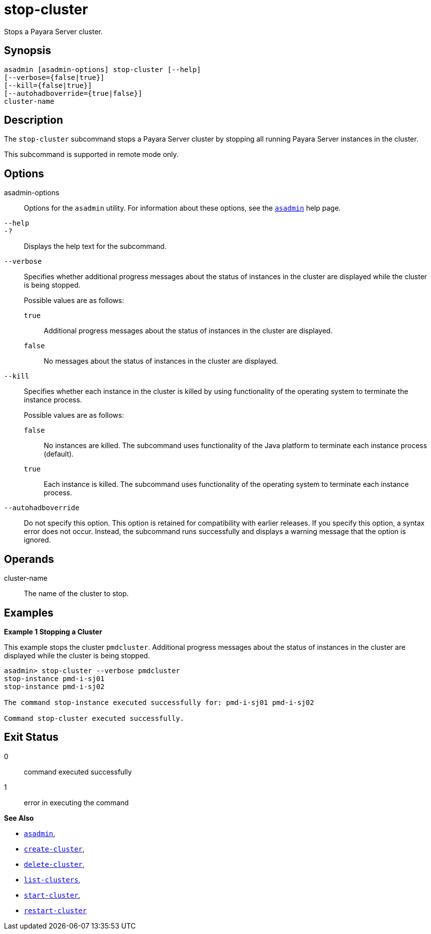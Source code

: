 [[stop-cluster]]
= stop-cluster

Stops a Payara Server cluster.

[[synopsis]]
== Synopsis

[source,shell]
----
asadmin [asadmin-options] stop-cluster [--help]
[--verbose={false|true}] 
[--kill={false|true}] 
[--autohadboverride={true|false}] 
cluster-name
----

[[description]]
== Description

The `stop-cluster` subcommand stops a Payara Server cluster by stopping all running Payara Server instances in the cluster.

This subcommand is supported in remote mode only.

[[options]]
== Options

asadmin-options::
  Options for the `asadmin` utility. For information about these options, see the xref:Technical Documentation/Payara Server Documentation/Command Reference/asadmin.adoc#asadmin-1m[`asadmin`] help page.
`--help`::
`-?`::
  Displays the help text for the subcommand.

`--verbose`::
  Specifies whether additional progress messages about the status of instances in the cluster are displayed while the cluster is being stopped.
+
Possible values are as follows:
+
  `true`;;
    Additional progress messages about the status of instances in the cluster are displayed.
  `false`;;
    No messages about the status of instances in the cluster are displayed.

`--kill`::
  Specifies whether each instance in the cluster is killed by using functionality of the operating system to terminate the instance process.
+
Possible values are as follows:
+
  `false`;;
    No instances are killed. The subcommand uses functionality of the Java platform to terminate each instance process (default).
  `true`;;
    Each instance is killed. The subcommand uses functionality of the operating system to terminate each instance process.

`--autohadboverride`::
  Do not specify this option. This option is retained for compatibility with earlier releases. If you specify this option, a syntax error does
  not occur. Instead, the subcommand runs successfully and displays a warning message that the option is ignored.

[[operands]]
== Operands

cluster-name::
  The name of the cluster to stop.

[[examples]]
== Examples

*Example 1 Stopping a Cluster*

This example stops the cluster `pmdcluster`. Additional progress messages about the status of instances in the cluster are displayed while the cluster is being stopped.

[source,shell]
----
asadmin> stop-cluster --verbose pmdcluster
stop-instance pmd-i-sj01
stop-instance pmd-i-sj02

The command stop-instance executed successfully for: pmd-i-sj01 pmd-i-sj02

Command stop-cluster executed successfully.
----

[[exit-status]]
== Exit Status

0::
  command executed successfully
1::
  error in executing the command

*See Also*

* xref:Technical Documentation/Payara Server Documentation/Command Reference/asadmin.adoc#asadmin-1m[`asadmin`],
* xref:Technical Documentation/Payara Server Documentation/Command Reference/create-cluster.adoc#create-cluster[`create-cluster`],
* xref:Technical Documentation/Payara Server Documentation/Command Reference/delete-cluster.adoc#delete-cluster[`delete-cluster`],
* xref:Technical Documentation/Payara Server Documentation/Command Reference/list-clusters.adoc#list-clusters[`list-clusters`],
* xref:Technical Documentation/Payara Server Documentation/Command Reference/start-cluster.adoc#start-cluster[`start-cluster`],
* xref:Technical Documentation/Payara Server Documentation/Command Reference/restart-cluster#restart-cluster[`restart-cluster`]


